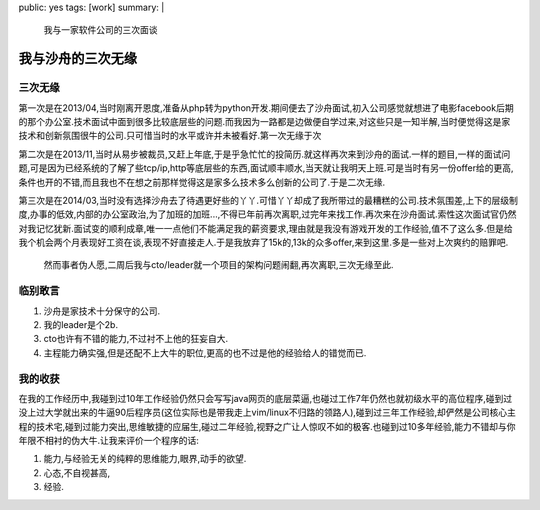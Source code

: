 public: yes
tags: [work]
summary: |
  我与一家软件公司的三次面谈

我与沙舟的三次无缘
==================


三次无缘
--------

第一次是在2013/04,当时刚离开恩度,准备从php转为python开发.期间便去了沙舟面试,初入公司感觉就想进了电影facebook后期的那个办公室.技术面试中面到很多比较底层些的问题.而我因为一路都是边做便自学过来,对这些只是一知半解,当时便觉得这是家技术和创新氛围很牛的公司.只可惜当时的水平或许并未被看好.第一次无缘于次

第二次是在2013/11,当时从易步被裁员,又赶上年底,于是乎急忙忙的投简历.就这样再次来到沙舟的面试.一样的题目,一样的面试问题,可是因为已经系统的了解了些tcp/ip,http等底层些的东西,面试顺丰顺水,当天就让我明天上班.可是当时有另一份offer给的更高,条件也开的不错,而且我也不在想之前那样觉得这是家多么技术多么创新的公司了.于是二次无缘.

第三次是在2014/03,当时没有选择沙舟去了待遇更好些的丫丫.可惜丫丫却成了我所带过的最糟糕的公司.技术氛围差,上下的层级制度,办事的低效,内部的办公室政治,为了加班的加班...,不得已年前再次离职,过完年来找工作.再次来在沙舟面试.索性这次面试官仍然对我记忆犹新.面试变的顺利成章,唯一一点他们不能满足我的薪资要求,理由就是我没有游戏开发的工作经验,值不了这么多.但是给我个机会两个月表现好工资在谈,表现不好直接走人.于是我放弃了15k的,13k的众多offer,来到这里.多是一些对上次爽约的赔罪吧.

 然而事者伪人愿,二周后我与cto/leader就一个项目的架构问题闹翻,再次离职,三次无缘至此.

临别敢言
--------

1) 沙舟是家技术十分保守的公司.
2) 我的leader是个2b.
3) cto也许有不错的能力,不过衬不上他的狂妄自大.
4) 主程能力确实强,但是还配不上大牛的职位,更高的也不过是他的经验给人的错觉而已.

我的收获
--------

在我的工作经历中,我碰到过10年工作经验仍然只会写写java网页的底层菜逼,也碰过工作7年仍然也就初级水平的高位程序,碰到过没上过大学就出来的牛逼90后程序员(这位实际也是带我走上vim/linux不归路的领路人),碰到过三年工作经验,却俨然是公司核心主程的技术宅,碰到过能力突出,思维敏捷的应届生,碰过二年经验,视野之广让人惊叹不如的极客.也碰到过10多年经验,能力不错却与你年限不相衬的伪大牛.让我来评价一个程序的话:

1) 能力,与经验无关的纯粹的思维能力,眼界,动手的欲望.

2) 心态,不自视甚高,

3) 经验.
